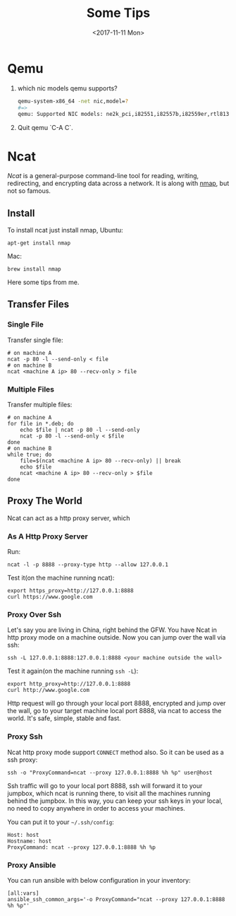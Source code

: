 #+TITLE: Some Tips
#+DATE: <2017-11-11 Mon>
#+LINK: ncat https://nmap.org/ncat/
#+LINK: ncat guide https://nmap.org/ncat/guide/index.html
#+LINK: nmap https://nmap.org/

* Qemu
  
  1. which nic models qemu supports?
     #+BEGIN_SRC sh
       qemu-system-x86_64 -net nic,model=?
       #=>
       qemu: Supported NIC models: ne2k_pci,i82551,i82557b,i82559er,rtl8139,e1000,pcnet,virtio
     #+END_SRC
  2. Quit qemu `C-A C`.

* Ncat
  [[ncat][Ncat]] is a general-purpose command-line tool for reading, writing,
  redirecting, and encrypting data across a network. It is along with
  [[nmap][nmap]], but not so famous.

** Install

 To install ncat just install nmap, Ubuntu:
 #+BEGIN_EXAMPLE
   apt-get install nmap
 #+END_EXAMPLE

 Mac:

 #+BEGIN_EXAMPLE
   brew install nmap
 #+END_EXAMPLE

 Here some tips from me.

** Transfer Files

*** Single File
  
   Transfer single file:
  
   #+BEGIN_EXAMPLE
     # on machine A
     ncat -p 80 -l --send-only < file
     # on machine B
     ncat <machine A ip> 80 --recv-only > file
   #+END_EXAMPLE

*** Multiple Files  
  
   Transfer multiple files:

   #+BEGIN_EXAMPLE
     # on machine A
     for file in *.deb; do
         echo $file | ncat -p 80 -l --send-only
         ncat -p 80 -l --send-only < $file
     done
     # on machine B
     while true; do
         file=$(ncat <machine A ip> 80 --recv-only) || break
         echo $file
         ncat <machine A ip> 80 --recv-only > $file
     done
   #+END_EXAMPLE

** Proxy The World

   Ncat can act as a http proxy server, which 
  
*** As A Http Proxy Server
   
    Run:

   #+BEGIN_EXAMPLE
     ncat -l -p 8888 --proxy-type http --allow 127.0.0.1
   #+END_EXAMPLE

   Test it(on the machine running ncat):

   #+BEGIN_EXAMPLE
     export https_proxy=http://127.0.0.1:8888
     curl https://www.google.com
   #+END_EXAMPLE

*** Proxy Over Ssh

   Let's say you are living in China, right behind the GFW. You have
   Ncat in http proxy mode on a machine outside. Now you can jump over
   the wall via ssh:

   #+BEGIN_EXAMPLE
     ssh -L 127.0.0.1:8888:127.0.0.1:8888 <your machine outside the wall>
   #+END_EXAMPLE

   Test it again(on the machine running =ssh -L=):

   #+BEGIN_EXAMPLE
     export http_proxy=http://127.0.0.1:8888
     curl http://www.google.com
   #+END_EXAMPLE

   Http request will go through your local port 8888, encrypted and
   jump over the wall, go to your target machine local port 8888, via
   ncat to access the world. It's safe, simple, stable and fast.

*** Proxy Ssh

   Ncat http proxy mode support =CONNECT= method also. So it can be
   used as a ssh proxy:

   #+BEGIN_EXAMPLE
     ssh -o "ProxyCommand=ncat --proxy 127.0.0.1:8888 %h %p" user@host
   #+END_EXAMPLE

   Ssh traffic will go to your local port 8888, ssh will forward it to
   your jumpbox, which ncat is running there, to visit all the machines
   running behind the jumpbox. In this way, you can keep your ssh keys
   in your local, no need to copy anywhere in order to access your
   machines.

   You can put it to your =~/.ssh/config=:

   #+BEGIN_EXAMPLE
     Host: host
     Hostname: host
     ProxyCommand: ncat --proxy 127.0.0.1:8888 %h %p
   #+END_EXAMPLE

*** Proxy Ansible

   You can run ansible with below configuration in your inventory:

   #+BEGIN_EXAMPLE
     [all:vars]
     ansible_ssh_common_args='-o ProxyCommand="ncat --proxy 127.0.0.1:8888 %h %p"'
   #+END_EXAMPLE

